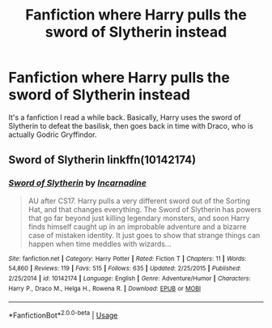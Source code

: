 #+TITLE: Fanfiction where Harry pulls the sword of Slytherin instead

* Fanfiction where Harry pulls the sword of Slytherin instead
:PROPERTIES:
:Author: KevMan18
:Score: 2
:DateUnix: 1581739713.0
:DateShort: 2020-Feb-15
:END:
It's a fanfiction I read a while back. Basically, Harry uses the sword of Slytherin to defeat the basilisk, then goes back in time with Draco, who is actually Godric Gryffindor.


** Sword of Slytherin linkffn(10142174)
:PROPERTIES:
:Author: streakermaximus
:Score: 2
:DateUnix: 1581742138.0
:DateShort: 2020-Feb-15
:END:

*** [[https://www.fanfiction.net/s/10142174/1/][*/Sword of Slytherin/*]] by [[https://www.fanfiction.net/u/741117/Incarnadine][/Incarnadine/]]

#+begin_quote
  AU after CS17. Harry pulls a very different sword out of the Sorting Hat, and that changes everything. The Sword of Slytherin has powers that go far beyond just killing legendary monsters, and soon Harry finds himself caught up in an improbable adventure and a bizarre case of mistaken identity. It just goes to show that strange things can happen when time meddles with wizards...
#+end_quote

^{/Site/:} ^{fanfiction.net} ^{*|*} ^{/Category/:} ^{Harry} ^{Potter} ^{*|*} ^{/Rated/:} ^{Fiction} ^{T} ^{*|*} ^{/Chapters/:} ^{11} ^{*|*} ^{/Words/:} ^{54,860} ^{*|*} ^{/Reviews/:} ^{119} ^{*|*} ^{/Favs/:} ^{515} ^{*|*} ^{/Follows/:} ^{635} ^{*|*} ^{/Updated/:} ^{2/25/2015} ^{*|*} ^{/Published/:} ^{2/25/2014} ^{*|*} ^{/id/:} ^{10142174} ^{*|*} ^{/Language/:} ^{English} ^{*|*} ^{/Genre/:} ^{Adventure/Humor} ^{*|*} ^{/Characters/:} ^{Harry} ^{P.,} ^{Draco} ^{M.,} ^{Helga} ^{H.,} ^{Rowena} ^{R.} ^{*|*} ^{/Download/:} ^{[[http://www.ff2ebook.com/old/ffn-bot/index.php?id=10142174&source=ff&filetype=epub][EPUB]]} ^{or} ^{[[http://www.ff2ebook.com/old/ffn-bot/index.php?id=10142174&source=ff&filetype=mobi][MOBI]]}

--------------

*FanfictionBot*^{2.0.0-beta} | [[https://github.com/tusing/reddit-ffn-bot/wiki/Usage][Usage]]
:PROPERTIES:
:Author: FanfictionBot
:Score: 2
:DateUnix: 1581742174.0
:DateShort: 2020-Feb-15
:END:
